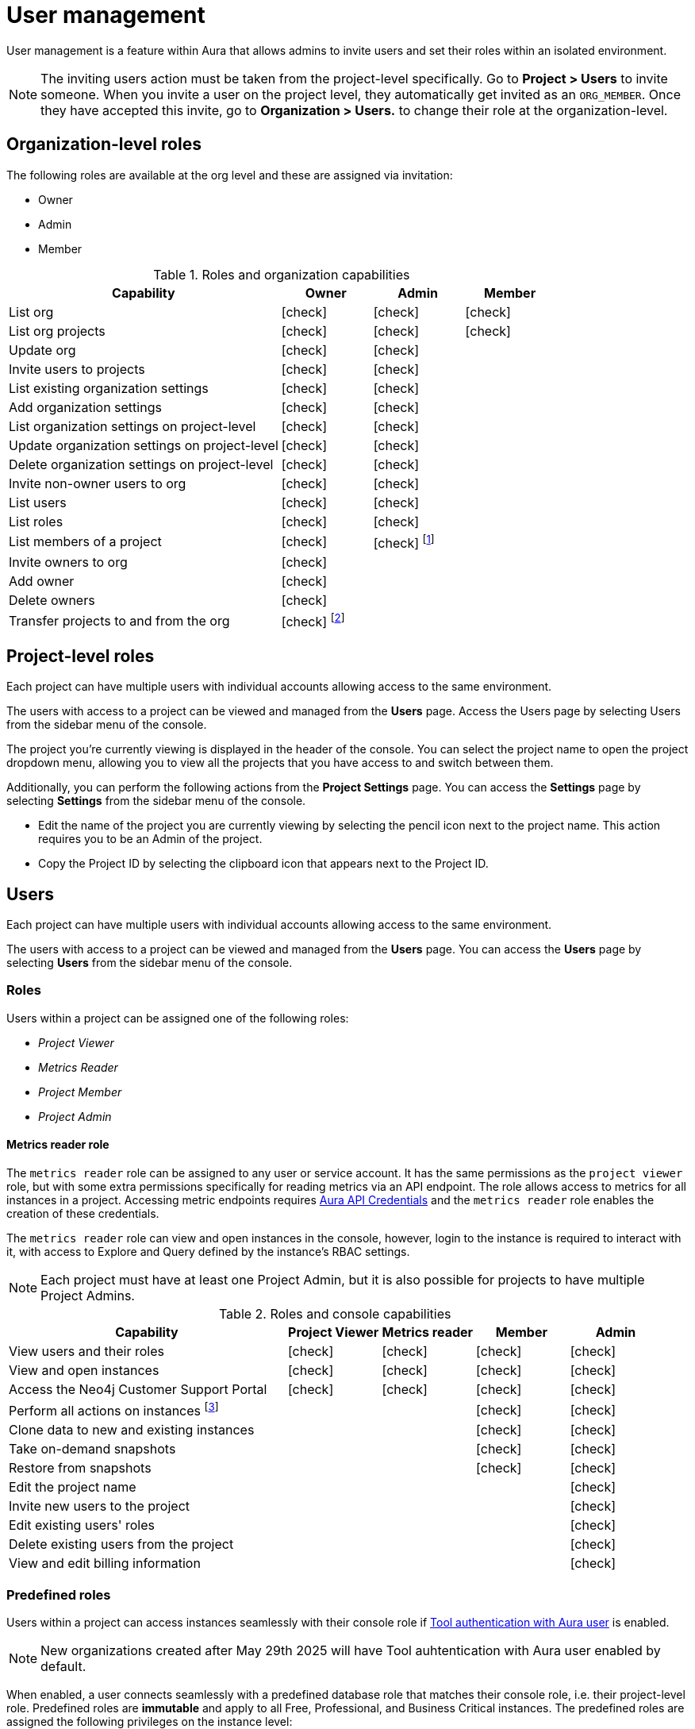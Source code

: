 [[aura-user-management]]
= User management
:description: This page describes how to manage users in Neo4j Aura.
:page-aliases: platform/user-management.adoc

User management is a feature within Aura that allows admins to invite users and set their roles within an isolated environment.

[NOTE]
====
The inviting users action must be taken from the project-level specifically. 
Go to *Project > Users* to invite someone. 
When you invite a user on the project level, they automatically get invited as an `ORG_MEMBER`.
Once they have accepted this invite, go to *Organization > Users.* to change their role at the organization-level.
====

== Organization-level roles

The following roles are available at the org level and these are assigned via invitation:

* Owner
* Admin
* Member

:check-mark: icon:check[]
.Roles and organization capabilities
[opts="header",cols="3,1,1,1"]
|===
| Capability
| Owner
| Admin
| Member

| List org
| {check-mark}
| {check-mark}
| {check-mark}

| List org projects
| {check-mark}
| {check-mark}
| {check-mark}

| Update org
| {check-mark}
| {check-mark}
|

| Invite users to projects
| {check-mark}
| {check-mark}
|

| List existing organization settings
| {check-mark}
| {check-mark}
|

| Add organization settings
| {check-mark}
| {check-mark}
|

| List organization settings on project-level
| {check-mark}
| {check-mark}
|

| Update organization settings on project-level
| {check-mark}
| {check-mark}
|

| Delete organization settings on project-level
| {check-mark}
| {check-mark}
|

| Invite non-owner users to org
| {check-mark}
| {check-mark}
|

| List users
| {check-mark}
| {check-mark}
|

| List roles
| {check-mark}
| {check-mark}
|

| List members of a project
| {check-mark}
| {check-mark} footnote:[An admin can only list members of projects the admin is also a member of.]
|

// | Add customer information for a trial within org
// | {check-mark}
// | {check-mark}
// |

// | List customer information for a trial within org
// | {check-mark}
// | {check-mark}
// |

// | List seamless login for org
// | {check-mark}
// | {check-mark}
// |

// | Update seamless login for org
// | {check-mark}
// | {check-mark}
// |

| Invite owners to org
| {check-mark}
|
|

| Add owner
| {check-mark}
|
|

| Delete owners
| {check-mark}
|
|

| Transfer projects to and from the org
| {check-mark} footnote:[An owner needs to permission for both the source and destination orgs.]
|
|
|===

== Project-level roles

Each project can have multiple users with individual accounts allowing access to the same environment.

The users with access to a project can be viewed and managed from the *Users* page.
Access the Users page by selecting Users from the sidebar menu of the console.

The project you're currently viewing is displayed in the header of the console.
You can select the project name to open the project dropdown menu, allowing you to view all the projects that you have access to and switch between them.

Additionally, you can perform the following actions from the *Project Settings* page.
You can access the **Settings** page by selecting **Settings** from the sidebar menu of the console.

* Edit the name of the project you are currently viewing by selecting the pencil icon next to the project name. This action requires you to be an Admin of the project.

* Copy the Project ID by selecting the clipboard icon that appears next to the Project ID.

== Users

Each project can have multiple users with individual accounts allowing access to the same environment.

The users with access to a project can be viewed and managed from the **Users** page.
You can access the **Users** page by selecting **Users** from the sidebar menu of the console.

[[roles]]
=== Roles

Users within a project can be assigned one of the following roles:

* _Project Viewer_
* _Metrics Reader_
* _Project Member_
* _Project Admin_

==== Metrics reader role

The `metrics reader` role can be assigned to any user or service account.
It has the same permissions as the `project viewer` role, but with some extra permissions specifically for reading metrics via an API endpoint.
The role allows access to metrics for all instances in a project.
Accessing metric endpoints requires xref:/api/authentication.adoc[Aura API Credentials] and the `metrics reader` role enables the creation of these credentials.

The `metrics reader` role can view and open instances in the console, however, login to the instance is required to interact with it, with access to Explore and Query defined by the instance’s RBAC settings.

[NOTE]
====
Each project must have at least one Project Admin, but it is also possible for projects to have multiple Project Admins.
====

:check-mark: icon:check[]

.Roles and console capabilities
[opts="header",cols="3,1,1,1,1"]
|===
| Capability
| Project Viewer
| Metrics reader
| Member
| Admin

| View users and their roles
| {check-mark}
| {check-mark}
| {check-mark}
| {check-mark}

| View and open instances
| {check-mark}
| {check-mark}
| {check-mark}
| {check-mark}

| Access the Neo4j Customer Support Portal
| {check-mark}
| {check-mark}
| {check-mark}
| {check-mark}

| Perform all actions on instances footnote:[Actions include creating, deleting, pausing, resuming, and editing instances.]
|
|
| {check-mark}
| {check-mark}

| Clone data to new and existing instances
|
|
| {check-mark}
| {check-mark}

| Take on-demand snapshots
|
|
| {check-mark}
| {check-mark}

| Restore from snapshots
|
|
| {check-mark}
| {check-mark}

| Edit the project name
|
|
|
| {check-mark}

| Invite new users to the project
|
|
|
| {check-mark}

| Edit existing users' roles
|
|
|
| {check-mark}

| Delete existing users from the project
|
|
|
| {check-mark}

| View and edit billing information
|
|
|
| {check-mark}
|===


=== Predefined roles

Users within a project can access instances seamlessly with their console role if xref:security/tool-auth.adoc[Tool authentication with Aura user] is enabled.

[NOTE]
====
New organizations created after May 29th 2025 will have Tool auhtentication with Aura user enabled by default.
====

When enabled, a user connects seamlessly with a predefined database role that matches their console role, i.e. their project-level role.
Predefined roles are *immutable* and apply to all Free, Professional, and Business Critical instances.
The predefined roles are assigned the following privileges on the instance level:

.Predefined roles and database privileges
[options="header", cols="3,^,^,^,^,^"]
|===
| Privilege
| Viewer
| Member
3+| Admin

|
|
|
| Free
| Professional
| Business Critical

| Access to database
| {check-mark}
| {check-mark}
| {check-mark}
| {check-mark}
| {check-mark}

| Start and stop database
|
|
|
|
| {check-mark}

| List constraints
| {check-mark}
| {check-mark}
| {check-mark}
| {check-mark}
| {check-mark}

| Create constraints
|
|
| {check-mark}
| {check-mark}
| {check-mark}

| Delete constraints
|
|
| {check-mark}
| {check-mark}
| {check-mark}

| List indexes
| {check-mark}
| {check-mark}
| {check-mark}
| {check-mark}
| {check-mark}

| Create indexes
|
|
| {check-mark}
| {check-mark}
| {check-mark}

| Delete indexes
|
|
| {check-mark}
| {check-mark}
| {check-mark}

| Find nodes and relationships and read their properties
| {check-mark}
| {check-mark}
| {check-mark}
| {check-mark}
| {check-mark}

| Load external data in queries
|
| {check-mark}
| {check-mark}
| {check-mark}
| {check-mark}

| Write to the graph
|
| {check-mark}
| {check-mark}
| {check-mark}
| {check-mark}

| Execute procedures and functions
| {check-mark}
| {check-mark}
| {check-mark}
| {check-mark}
| {check-mark}

| Name management for node labels, relationship types, and property names.
|
| {check-mark}
| {check-mark}
| {check-mark}
| {check-mark}

| List and end transactions for specified users on the database.
|
|
| {check-mark}
| {check-mark}
| {check-mark}

| List, create, delete, and modify users.
|
|
|
| {check-mark}
| {check-mark}

| Assign roles
|
|
|
| {check-mark}
| {check-mark}

| Remove roles
|
|
|
| {check-mark}
| {check-mark}

| Create roles
|
|
|
|
| {check-mark}

| Delete roles
|
|
|
|
| {check-mark}

| Rename roles
|
|
|
|
| {check-mark}

| List roles
|
|
|
| {check-mark}
| {check-mark}

| Privilege management footnote:[This includes to list, grant, and revoke privileges.]
|
|
|
|
| {check-mark}
|===


=== Inviting users

As an _Admin_, to invite a new user:

. Select **Invite user** from the **User** page.
. Enter the **Email** address of the person you want to invite.
. Select the user's **Role**.
. Select **Invite**.

The new user will appear within the list of users on the **User** page with the _Pending invite_ **Status** until they accept the invite.

An email will be sent to the user with a link to accept the invite.

.Grant users access to a project
image::inviteusers.png[]

=== Editing users

As an _Admin_, to edit an existing user's role:

. Select the more actions (three dots) icon next to the user's name from the **User** page.
. Select the user's new **Role**.
. Select **Save**.

=== Deleting users

As an _Admin_, to delete an existing user:

. Select the more actions (three dots) next to the user's name from the **User** page.
. Select **Delete**.

// [NOTE]
// ====
// It is also possible to delete a user whose **Status** is _Pending invite_.

// Select the trash can icon next to the user's name, and then select **Revoke**.
// ====

=== Accepting an invite

When invited to a project, you will receive an email with a link to accept the invite.
This link will direct you to the Aura console, where a **Project invitation** modal will appear.
You can select the project(s) you have been invited to and choose to accept or decline the invite(s).

// You can also close the **Project invitation** modal without accepting or declining the invite(s) and later manually re-open the modal by selecting the **Pending invites** envelope icon in the console header.

// [TIP]
// ====
// User management within the Aura console does not replace built-in roles or fine-grained RBAC at the database level.
// ====
